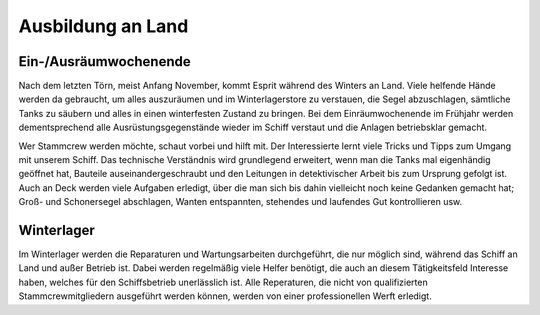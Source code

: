 Ausbildung an Land
------------------

Ein-/Ausräumwochenende
^^^^^^^^^^^^^^^^^^^^^^

Nach dem letzten Törn, meist Anfang November, kommt Esprit während des Winters an Land. Viele helfende Hände werden da gebraucht, um alles auszuräumen und im Winterlagerstore zu verstauen, die Segel abzuschlagen, sämtliche Tanks zu säubern und alles in einen winterfesten Zustand zu bringen. Bei dem Einräumwochenende im Frühjahr werden dementsprechend alle Ausrüstungsgegenstände wieder im Schiff verstaut und die Anlagen betriebsklar gemacht.

Wer Stammcrew werden möchte, schaut vorbei und hilft mit. Der Interessierte lernt viele Tricks und Tipps zum Umgang mit unserem Schiff. Das technische Verständnis wird grundlegend erweitert, wenn man die Tanks mal eigenhändig geöffnet hat, Bauteile auseinandergeschraubt und den Leitungen in detektivischer Arbeit bis zum Ursprung gefolgt ist. Auch an Deck werden viele Aufgaben erledigt, über die man sich bis dahin vielleicht noch keine Gedanken gemacht hat; Groß- und Schonersegel abschlagen, Wanten entspannten, stehendes und laufendes Gut kontrollieren usw.


Winterlager
^^^^^^^^^^^

Im Winterlager werden die Reparaturen und Wartungsarbeiten durchgeführt, die nur möglich sind, während das Schiff an Land und außer Betrieb ist. Dabei werden regelmäßig viele Helfer benötigt, die auch an diesem Tätigkeitsfeld Interesse haben, welches für den Schiffsbetrieb unerlässlich ist. Alle Reperaturen, die nicht von qualifizierten Stammcrewmitgliedern ausgeführt werden können, werden von einer professionellen Werft erledigt.
